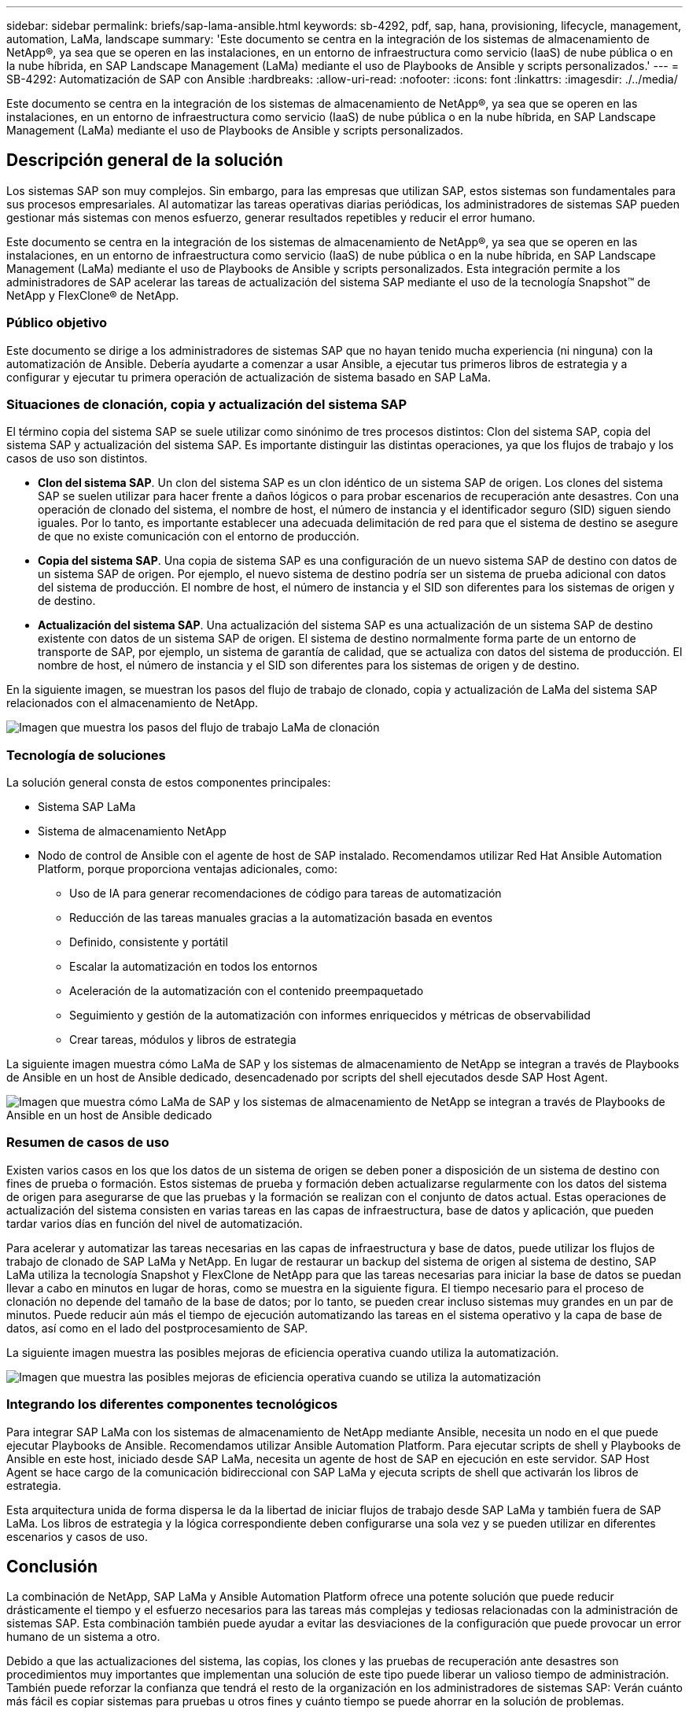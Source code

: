 ---
sidebar: sidebar 
permalink: briefs/sap-lama-ansible.html 
keywords: sb-4292, pdf, sap, hana, provisioning, lifecycle, management, automation, LaMa, landscape 
summary: 'Este documento se centra en la integración de los sistemas de almacenamiento de NetApp®, ya sea que se operen en las instalaciones, en un entorno de infraestructura como servicio (IaaS) de nube pública o en la nube híbrida, en SAP Landscape Management (LaMa) mediante el uso de Playbooks de Ansible y scripts personalizados.' 
---
= SB-4292: Automatización de SAP con Ansible
:hardbreaks:
:allow-uri-read: 
:nofooter: 
:icons: font
:linkattrs: 
:imagesdir: ./../media/


[role="lead"]
Este documento se centra en la integración de los sistemas de almacenamiento de NetApp®, ya sea que se operen en las instalaciones, en un entorno de infraestructura como servicio (IaaS) de nube pública o en la nube híbrida, en SAP Landscape Management (LaMa) mediante el uso de Playbooks de Ansible y scripts personalizados.



== Descripción general de la solución

Los sistemas SAP son muy complejos. Sin embargo, para las empresas que utilizan SAP, estos sistemas son fundamentales para sus procesos empresariales. Al automatizar las tareas operativas diarias periódicas, los administradores de sistemas SAP pueden gestionar más sistemas con menos esfuerzo, generar resultados repetibles y reducir el error humano.

Este documento se centra en la integración de los sistemas de almacenamiento de NetApp®, ya sea que se operen en las instalaciones, en un entorno de infraestructura como servicio (IaaS) de nube pública o en la nube híbrida, en SAP Landscape Management (LaMa) mediante el uso de Playbooks de Ansible y scripts personalizados. Esta integración permite a los administradores de SAP acelerar las tareas de actualización del sistema SAP mediante el uso de la tecnología Snapshot™ de NetApp y FlexClone® de NetApp.



=== Público objetivo

Este documento se dirige a los administradores de sistemas SAP que no hayan tenido mucha experiencia (ni ninguna) con la automatización de Ansible. Debería ayudarte a comenzar a usar Ansible, a ejecutar tus primeros libros de estrategia y a configurar y ejecutar tu primera operación de actualización de sistema basado en SAP LaMa.



=== Situaciones de clonación, copia y actualización del sistema SAP

El término copia del sistema SAP se suele utilizar como sinónimo de tres procesos distintos: Clon del sistema SAP, copia del sistema SAP y actualización del sistema SAP. Es importante distinguir las distintas operaciones, ya que los flujos de trabajo y los casos de uso son distintos.

* *Clon del sistema SAP*. Un clon del sistema SAP es un clon idéntico de un sistema SAP de origen. Los clones del sistema SAP se suelen utilizar para hacer frente a daños lógicos o para probar escenarios de recuperación ante desastres. Con una operación de clonado del sistema, el nombre de host, el número de instancia y el identificador seguro (SID) siguen siendo iguales. Por lo tanto, es importante establecer una adecuada delimitación de red para que el sistema de destino se asegure de que no existe comunicación con el entorno de producción.
* *Copia del sistema SAP*. Una copia de sistema SAP es una configuración de un nuevo sistema SAP de destino con datos de un sistema SAP de origen. Por ejemplo, el nuevo sistema de destino podría ser un sistema de prueba adicional con datos del sistema de producción. El nombre de host, el número de instancia y el SID son diferentes para los sistemas de origen y de destino.
* *Actualización del sistema SAP*. Una actualización del sistema SAP es una actualización de un sistema SAP de destino existente con datos de un sistema SAP de origen. El sistema de destino normalmente forma parte de un entorno de transporte de SAP, por ejemplo, un sistema de garantía de calidad, que se actualiza con datos del sistema de producción. El nombre de host, el número de instancia y el SID son diferentes para los sistemas de origen y de destino.


En la siguiente imagen, se muestran los pasos del flujo de trabajo de clonado, copia y actualización de LaMa del sistema SAP relacionados con el almacenamiento de NetApp.

image::sap-lama-image1.png[Imagen que muestra los pasos del flujo de trabajo LaMa de clonación, copia y actualización del sistema SAP relacionados con el almacenamiento de NetApp]



=== Tecnología de soluciones

La solución general consta de estos componentes principales:

* Sistema SAP LaMa
* Sistema de almacenamiento NetApp
* Nodo de control de Ansible con el agente de host de SAP instalado. Recomendamos utilizar Red Hat Ansible Automation Platform, porque proporciona ventajas adicionales, como:
+
** Uso de IA para generar recomendaciones de código para tareas de automatización
** Reducción de las tareas manuales gracias a la automatización basada en eventos
** Definido, consistente y portátil
** Escalar la automatización en todos los entornos
** Aceleración de la automatización con el contenido preempaquetado
** Seguimiento y gestión de la automatización con informes enriquecidos y métricas de observabilidad
** Crear tareas, módulos y libros de estrategia




La siguiente imagen muestra cómo LaMa de SAP y los sistemas de almacenamiento de NetApp se integran a través de Playbooks de Ansible en un host de Ansible dedicado, desencadenado por scripts del shell ejecutados desde SAP Host Agent.

image::sap-lama-image2.png[Imagen que muestra cómo LaMa de SAP y los sistemas de almacenamiento de NetApp se integran a través de Playbooks de Ansible en un host de Ansible dedicado, desencadenado por scripts de shell ejecutados desde SAP Host Agent]



=== Resumen de casos de uso

Existen varios casos en los que los datos de un sistema de origen se deben poner a disposición de un sistema de destino con fines de prueba o formación. Estos sistemas de prueba y formación deben actualizarse regularmente con los datos del sistema de origen para asegurarse de que las pruebas y la formación se realizan con el conjunto de datos actual. Estas operaciones de actualización del sistema consisten en varias tareas en las capas de infraestructura, base de datos y aplicación, que pueden tardar varios días en función del nivel de automatización.

Para acelerar y automatizar las tareas necesarias en las capas de infraestructura y base de datos, puede utilizar los flujos de trabajo de clonado de SAP LaMa y NetApp. En lugar de restaurar un backup del sistema de origen al sistema de destino, SAP LaMa utiliza la tecnología Snapshot y FlexClone de NetApp para que las tareas necesarias para iniciar la base de datos se puedan llevar a cabo en minutos en lugar de horas, como se muestra en la siguiente figura. El tiempo necesario para el proceso de clonación no depende del tamaño de la base de datos; por lo tanto, se pueden crear incluso sistemas muy grandes en un par de minutos. Puede reducir aún más el tiempo de ejecución automatizando las tareas en el sistema operativo y la capa de base de datos, así como en el lado del postprocesamiento de SAP.

La siguiente imagen muestra las posibles mejoras de eficiencia operativa cuando utiliza la automatización.

image::sap-lama-image3.png[Imagen que muestra las posibles mejoras de eficiencia operativa cuando se utiliza la automatización]



=== Integrando los diferentes componentes tecnológicos

Para integrar SAP LaMa con los sistemas de almacenamiento de NetApp mediante Ansible, necesita un nodo en el que puede ejecutar Playbooks de Ansible. Recomendamos utilizar Ansible Automation Platform. Para ejecutar scripts de shell y Playbooks de Ansible en este host, iniciado desde SAP LaMa, necesita un agente de host de SAP en ejecución en este servidor. SAP Host Agent se hace cargo de la comunicación bidireccional con SAP LaMa y ejecuta scripts de shell que activarán los libros de estrategia.

Esta arquitectura unida de forma dispersa le da la libertad de iniciar flujos de trabajo desde SAP LaMa y también fuera de SAP LaMa. Los libros de estrategia y la lógica correspondiente deben configurarse una sola vez y se pueden utilizar en diferentes escenarios y casos de uso.



== Conclusión

La combinación de NetApp, SAP LaMa y Ansible Automation Platform ofrece una potente solución que puede reducir drásticamente el tiempo y el esfuerzo necesarios para las tareas más complejas y tediosas relacionadas con la administración de sistemas SAP. Esta combinación también puede ayudar a evitar las desviaciones de la configuración que puede provocar un error humano de un sistema a otro.

Debido a que las actualizaciones del sistema, las copias, los clones y las pruebas de recuperación ante desastres son procedimientos muy importantes que implementan una solución de este tipo puede liberar un valioso tiempo de administración. También puede reforzar la confianza que tendrá el resto de la organización en los administradores de sistemas SAP: Verán cuánto más fácil es copiar sistemas para pruebas u otros fines y cuánto tiempo se puede ahorrar en la solución de problemas.



== Dónde encontrar información adicional

Si quiere obtener más información sobre el contenido de este documento, consulte los siguientes documentos y sitios web:

* link:https://github.com/sap-linuxlab/demo.netapp_ontap/blob/main/netapp_ontap.md["Automatización de las operaciones de día 1 y día 2 con Playbooks de Ansible para NetApp ONTAP®"]
* link:https://netapp.io/2018/10/08/getting-started-with-netapp-and-ansible-install-ansible/["Documentación de Ansible específica de NetApp"]
* link:https://docs.ansible.com/ansible/latest/collections/netapp/ontap/index.html["Módulos de Ansible de NetApp ONTAP y documentación completa"]
* link:https://www.redhat.com/en/technologies/management/ansible/features["Plataforma de automatización Ansible de Red Hat"]




== Historial de versiones

[cols="25,25,50"]
|===
| Versión | Fecha | Actualizar el resumen 


| Versión 0,1 | 03,2023 | borrador 1st. 


| Versión 0,2 | 01,2024 | Revisión y algunas correcciones menores 


| Versión 0,3 | 06,2024 | Convertido a formato html 
|===